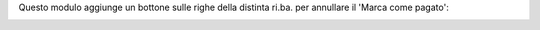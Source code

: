 Questo modulo aggiunge un bottone sulle righe della distinta ri.ba. per annullare il 'Marca come pagato':

.. image:: ../static/description/icona.png
    :alt: Bottone
